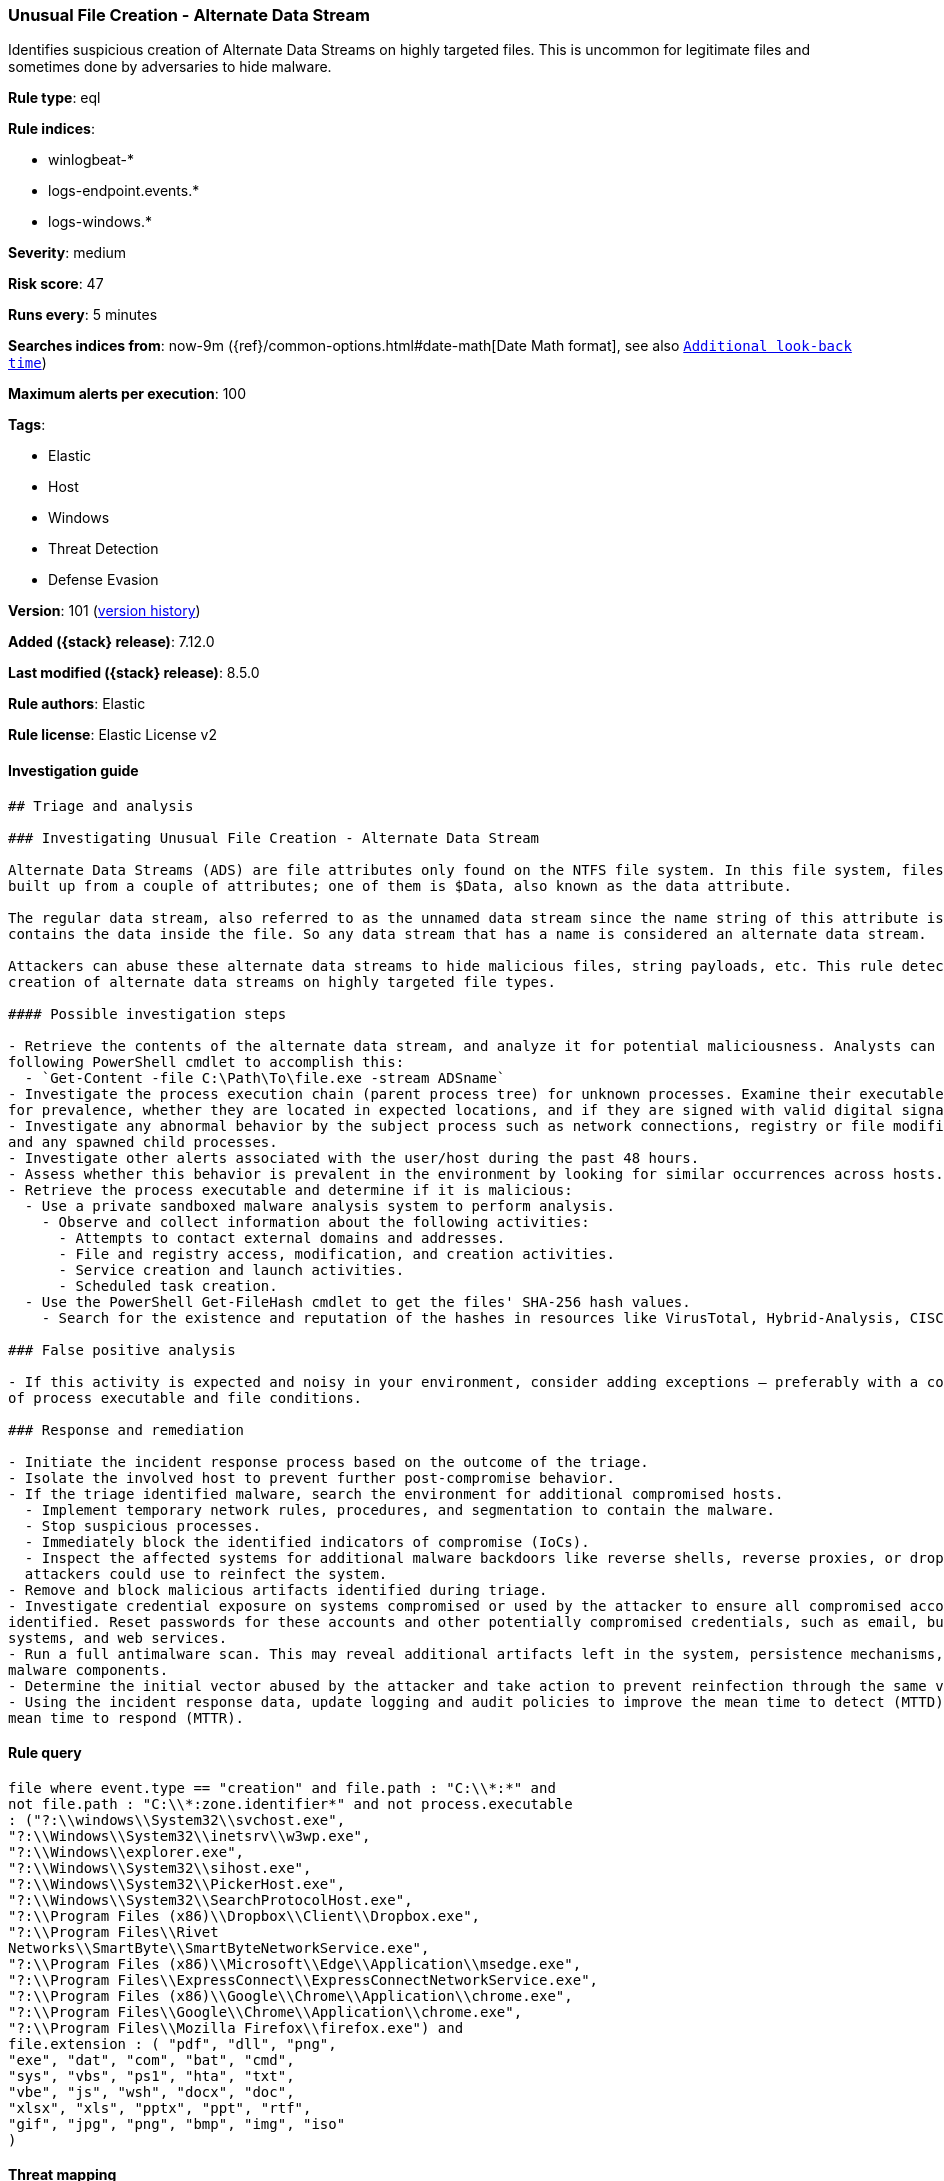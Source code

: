 [[unusual-file-creation-alternate-data-stream]]
=== Unusual File Creation - Alternate Data Stream

Identifies suspicious creation of Alternate Data Streams on highly targeted files. This is uncommon for legitimate files and sometimes done by adversaries to hide malware.

*Rule type*: eql

*Rule indices*:

* winlogbeat-*
* logs-endpoint.events.*
* logs-windows.*

*Severity*: medium

*Risk score*: 47

*Runs every*: 5 minutes

*Searches indices from*: now-9m ({ref}/common-options.html#date-math[Date Math format], see also <<rule-schedule, `Additional look-back time`>>)

*Maximum alerts per execution*: 100

*Tags*:

* Elastic
* Host
* Windows
* Threat Detection
* Defense Evasion

*Version*: 101 (<<unusual-file-creation-alternate-data-stream-history, version history>>)

*Added ({stack} release)*: 7.12.0

*Last modified ({stack} release)*: 8.5.0

*Rule authors*: Elastic

*Rule license*: Elastic License v2

==== Investigation guide


[source,markdown]
----------------------------------
## Triage and analysis

### Investigating Unusual File Creation - Alternate Data Stream

Alternate Data Streams (ADS) are file attributes only found on the NTFS file system. In this file system, files are
built up from a couple of attributes; one of them is $Data, also known as the data attribute.

The regular data stream, also referred to as the unnamed data stream since the name string of this attribute is empty,
contains the data inside the file. So any data stream that has a name is considered an alternate data stream.

Attackers can abuse these alternate data streams to hide malicious files, string payloads, etc. This rule detects the
creation of alternate data streams on highly targeted file types.

#### Possible investigation steps

- Retrieve the contents of the alternate data stream, and analyze it for potential maliciousness. Analysts can use the
following PowerShell cmdlet to accomplish this:
  - `Get-Content -file C:\Path\To\file.exe -stream ADSname`
- Investigate the process execution chain (parent process tree) for unknown processes. Examine their executable files
for prevalence, whether they are located in expected locations, and if they are signed with valid digital signatures.
- Investigate any abnormal behavior by the subject process such as network connections, registry or file modifications,
and any spawned child processes.
- Investigate other alerts associated with the user/host during the past 48 hours.
- Assess whether this behavior is prevalent in the environment by looking for similar occurrences across hosts.
- Retrieve the process executable and determine if it is malicious:
  - Use a private sandboxed malware analysis system to perform analysis.
    - Observe and collect information about the following activities:
      - Attempts to contact external domains and addresses.
      - File and registry access, modification, and creation activities.
      - Service creation and launch activities.
      - Scheduled task creation.
  - Use the PowerShell Get-FileHash cmdlet to get the files' SHA-256 hash values.
    - Search for the existence and reputation of the hashes in resources like VirusTotal, Hybrid-Analysis, CISCO Talos, Any.run, etc.

### False positive analysis

- If this activity is expected and noisy in your environment, consider adding exceptions — preferably with a combination
of process executable and file conditions.

### Response and remediation

- Initiate the incident response process based on the outcome of the triage.
- Isolate the involved host to prevent further post-compromise behavior.
- If the triage identified malware, search the environment for additional compromised hosts.
  - Implement temporary network rules, procedures, and segmentation to contain the malware.
  - Stop suspicious processes.
  - Immediately block the identified indicators of compromise (IoCs).
  - Inspect the affected systems for additional malware backdoors like reverse shells, reverse proxies, or droppers that
  attackers could use to reinfect the system.
- Remove and block malicious artifacts identified during triage.
- Investigate credential exposure on systems compromised or used by the attacker to ensure all compromised accounts are
identified. Reset passwords for these accounts and other potentially compromised credentials, such as email, business
systems, and web services.
- Run a full antimalware scan. This may reveal additional artifacts left in the system, persistence mechanisms, and
malware components.
- Determine the initial vector abused by the attacker and take action to prevent reinfection through the same vector.
- Using the incident response data, update logging and audit policies to improve the mean time to detect (MTTD) and the
mean time to respond (MTTR).
----------------------------------


==== Rule query


[source,js]
----------------------------------
file where event.type == "creation" and file.path : "C:\\*:*" and
not file.path : "C:\\*:zone.identifier*" and not process.executable
: ("?:\\windows\\System32\\svchost.exe",
"?:\\Windows\\System32\\inetsrv\\w3wp.exe",
"?:\\Windows\\explorer.exe",
"?:\\Windows\\System32\\sihost.exe",
"?:\\Windows\\System32\\PickerHost.exe",
"?:\\Windows\\System32\\SearchProtocolHost.exe",
"?:\\Program Files (x86)\\Dropbox\\Client\\Dropbox.exe",
"?:\\Program Files\\Rivet
Networks\\SmartByte\\SmartByteNetworkService.exe",
"?:\\Program Files (x86)\\Microsoft\\Edge\\Application\\msedge.exe",
"?:\\Program Files\\ExpressConnect\\ExpressConnectNetworkService.exe",
"?:\\Program Files (x86)\\Google\\Chrome\\Application\\chrome.exe",
"?:\\Program Files\\Google\\Chrome\\Application\\chrome.exe",
"?:\\Program Files\\Mozilla Firefox\\firefox.exe") and
file.extension : ( "pdf", "dll", "png",
"exe", "dat", "com", "bat", "cmd",
"sys", "vbs", "ps1", "hta", "txt",
"vbe", "js", "wsh", "docx", "doc",
"xlsx", "xls", "pptx", "ppt", "rtf",
"gif", "jpg", "png", "bmp", "img", "iso"
)
----------------------------------

==== Threat mapping

*Framework*: MITRE ATT&CK^TM^

* Tactic:
** Name: Defense Evasion
** ID: TA0005
** Reference URL: https://attack.mitre.org/tactics/TA0005/
* Technique:
** Name: Hide Artifacts
** ID: T1564
** Reference URL: https://attack.mitre.org/techniques/T1564/

[[unusual-file-creation-alternate-data-stream-history]]
==== Rule version history

Version 101 (8.5.0 release)::
* Updated query, changed from:
+
[source, js]
----------------------------------
file where event.type == "creation" and file.path : "C:\\*:*" and
not file.path : "C:\\*:zone.identifier*" and file.extension : (
"pdf", "dll", "png", "exe", "dat",
"com", "bat", "cmd", "sys", "vbs",
"ps1", "hta", "txt", "vbe", "js", "wsh",
"docx", "doc", "xlsx", "xls", "pptx",
"ppt", "rtf", "gif", "jpg", "png",
"bmp", "img", "iso" )
----------------------------------

Version 4 (8.4.0 release)::
* Formatting only

Version 2 (8.2.0 release)::
* Formatting only

